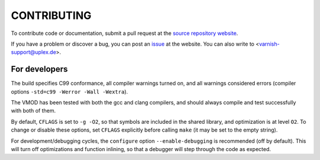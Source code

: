 CONTRIBUTING
============

To contribute code or documentation, submit a pull request at the
`source repository website
<https://code.uplex.de/uplex-varnish/libvmod-backend_dyn>`_.

If you have a problem or discover a bug, you can post an `issue
<https://code.uplex.de/uplex-varnish/libvmod-backend_dyn/issues>`_ at
the website. You can also write to <varnish-support@uplex.de>.

For developers
--------------

The build specifies C99 conformance, all compiler warnings turned on,
and all warnings considered errors (compiler options ``-std=c99
-Werror -Wall -Wextra``).

The VMOD has been tested with both the gcc and clang compilers, and
should always compile and test successfully with both of them.

By default, ``CFLAGS`` is set to ``-g -O2``, so that symbols are
included in the shared library, and optimization is at level
``O2``. To change or disable these options, set ``CFLAGS`` explicitly
before calling ``make`` (it may be set to the empty string).

For development/debugging cycles, the ``configure`` option
``--enable-debugging`` is recommended (off by default). This will turn
off optimizations and function inlining, so that a debugger will step
through the code as expected.
